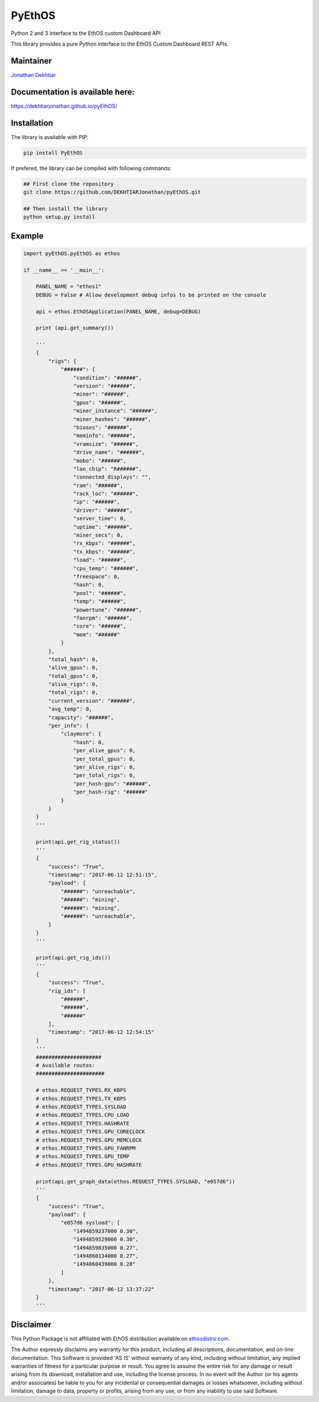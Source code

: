 PyEthOS
=======

|Build Status| |PyPI version|

Python 2 and 3 interface to the EthOS custom Dashboard API

This library provides a pure Python interface to the EthOS Custom
Dashboard REST APIs.

Maintainer
----------

`Jonathan Dekhtiar <https://github.com/DEKHTIARJonathan>`__

Documentation is available here:
--------------------------------

https://dekhtiarjonathan.github.io/pyEthOS/

Installation
------------

The library is available with PIP:

.. code:: shell

    pip install PyEthOS

If prefered, the library can be compiled with following commands:

.. code:: shell

    ## First clone the repository
    git clone https://github.com/DEKHTIARJonathan/pyEthOS.git

    ## Then install the library
    python setup.py install

Example
-------

.. code:: python

    import pyEthOS.pyEthOS as ethos

    if __name__ == '__main__':

        PANEL_NAME = "ethos1"
        DEBUG = False # Allow development debug infos to be printed on the console

        api = ethos.EthOSApplication(PANEL_NAME, debug=DEBUG)

        print (api.get_summary())

        '''
        {
            "rigs": {
                "######": {
                    "condition": "######",
                    "version": "######",
                    "miner": "######",
                    "gpus": "######",
                    "miner_instance": "######",
                    "miner_hashes": "######",
                    "bioses": "######",
                    "meminfo": "######",
                    "vramsize": "######",
                    "drive_name": "######",
                    "mobo": "######",
                    "lan_chip": "R######",
                    "connected_displays": "",
                    "ram": "######",
                    "rack_loc": "######",
                    "ip": "######",
                    "driver": "######",
                    "server_time": 0,
                    "uptime": "######",
                    "miner_secs": 0,
                    "rx_kbps": "######",
                    "tx_kbps": "######",
                    "load": "######",
                    "cpu_temp": "######",
                    "freespace": 0,
                    "hash": 0,
                    "pool": "######",
                    "temp": "######",
                    "powertune": "######",
                    "fanrpm": "######",
                    "core": "######",
                    "mem": "######"
                }
            },
            "total_hash": 0,
            "alive_gpus": 0,
            "total_gpus": 0,
            "alive_rigs": 0,
            "total_rigs": 0,
            "current_version": "######",
            "avg_temp": 0,
            "capacity": "######",
            "per_info": {
                "claymore": {
                    "hash": 0,
                    "per_alive_gpus": 0,
                    "per_total_gpus": 0,
                    "per_alive_rigs": 0,
                    "per_total_rigs": 0,
                    "per_hash-gpu": "######",
                    "per_hash-rig": "######"
                }
            }
        }
        '''

        print(api.get_rig_status())
        '''
        {
            "success": "True",
            "timestamp": "2017-06-12 12:51:15",
            "payload": {
                "######": "unreachable",
                "######": "mining",
                "######": "mining",
                "######": "unreachable",
            }
        }
        '''

        print(api.get_rig_ids())
        '''
        {
            "success": "True",
            "rig_ids": [
                "######",
                "######",
                "######"
            ],
            "timestamp": "2017-06-12 12:54:15"
        }
        '''
        #####################
        # Available routes:
        ######################

        # ethos.REQUEST_TYPES.RX_KBPS
        # ethos.REQUEST_TYPES.TX_KBPS
        # ethos.REQUEST_TYPES.SYSLOAD
        # ethos.REQUEST_TYPES.CPU_LOAD
        # ethos.REQUEST_TYPES.HASHRATE
        # ethos.REQUEST_TYPES.GPU_CORECLOCK
        # ethos.REQUEST_TYPES.GPU_MEMCLOCK
        # ethos.REQUEST_TYPES.GPU_FANRPM
        # ethos.REQUEST_TYPES.GPU_TEMP
        # ethos.REQUEST_TYPES.GPU_HASHRATE

        print(api.get_graph_data(ethos.REQUEST_TYPES.SYSLOAD, "e057d6"))
        '''
        {
            "success": "True",
            "payload": {
                "e057d6 sysload": [
                    "1494859237000 0.30",
                    "1494859529000 0.30",
                    "1494859835000 0.27",
                    "1494860134000 0.27",
                    "1494860439000 0.28"
                ]
            },
            "timestamp": "2017-06-12 13:37:22"
        }
        '''

Disclaimer
----------

This Python Package is not affiliated with EthOS distribution available
on `ethosdistro.com <http://ethosdistro.com/>`__.

The Author expressly disclaims any warranty for this product, including
all descriptions, documentation, and on-line documentation. This
Software is provided 'AS IS' without warranty of any kind, including
without limitation, any implied warranties of fitness for a particular
purpose or result. You agree to assume the entire risk for any damage or
result arising from its download, installation and use, including the
license process. In no event will the Author (or his agents and/or
associates) be liable to you for any incidental or consequential damages
or losses whatsoever, including without limitation, damage to data,
property or profits, arising from any use, or from any inability to use
said Software.

.. |Build Status| image:: https://travis-ci.org/DEKHTIARJonathan/pyEthOS.svg?branch=master
   :target: https://travis-ci.org/DEKHTIARJonathan/pyEthOS
.. |PyPI version| image:: https://badge.fury.io/py/pyEthOS.svg
   :target: https://badge.fury.io/py/pyEthOS


